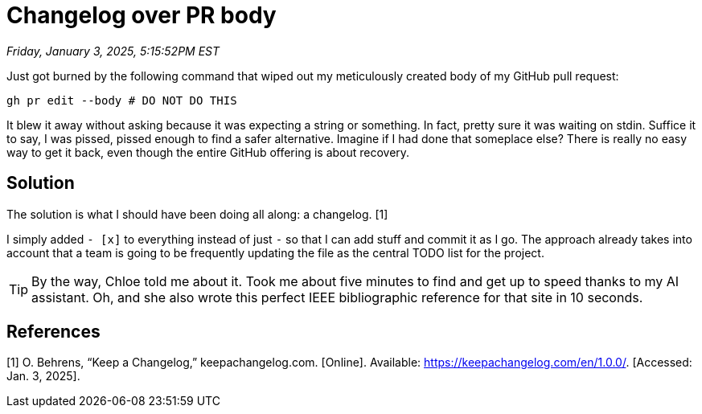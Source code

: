 = Changelog over PR body

_Friday, January 3, 2025, 5:15:52PM EST_

Just got burned by the following command that wiped out my meticulously created body of my GitHub pull request:

[source,sh]
----
gh pr edit --body # DO NOT DO THIS
----

It blew it away without asking because it was expecting a string or something. In fact, pretty sure it was waiting on stdin. Suffice it to say, I was pissed, pissed enough to find a safer alternative. Imagine if I had done that someplace else? There is really no easy way to get it back, even though the entire GitHub offering is about recovery.

== Solution

The solution is what I should have been doing all along: a changelog. [1]

I simply added `- [x]` to everything instead of just `-` so that I can add stuff and commit it as I go. The approach already takes into account that a team is going to be frequently updating the file as the central TODO list for the project.

[TIP]
====
By the way, Chloe told me about it. Took me about five minutes to find and get up to speed thanks to my AI assistant. Oh, and she also wrote this perfect IEEE bibliographic reference for that site in 10 seconds.
====

== References

[1] O. Behrens, “Keep a Changelog,” keepachangelog.com. [Online]. Available: https://keepachangelog.com/en/1.0.0/. [Accessed: Jan. 3, 2025].

